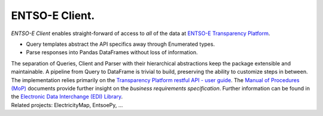 ===============
ENTSO-E Client.
===============


| *ENTSO-E Client* enables straight-forward of access to *all* of the data at `ENTSO-E Transparency Platform <https://transparency.entsoe.eu/>`_.
* Query templates abstract the API specifics away through Enumerated types.
* Parse responses into Pandas DataFrames without loss of information.

| The separation of Queries, Client and Parser with their hierarchical abstractions keep the package extensible and maintainable.
 A pipeline from Query to DataFrame is trivial to build, preserving the ability to customize steps in between.

| The implementation relies primarily on the
 `Transparency Platform restful API - user guide <https://transparency.entsoe.eu/content/static_content/Static%20content/web%20api/Guide.html>`_.
 The `Manual of Procedures (MoP) <https://www.entsoe.eu/data/transparency-platform/mop/>`_ documents provide
 further insight on the *business requirements specification*.
 Further information can be found in the
 `Electronic Data Interchange (EDI) Library <https://www.entsoe.eu/publications/electronic-data-interchange-edi-library/>`_.

| Related projects: ElectricityMap, EntsoePy, ...